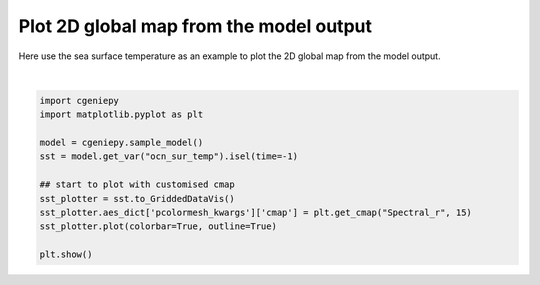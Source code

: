 
.. DO NOT EDIT.
.. THIS FILE WAS AUTOMATICALLY GENERATED BY SPHINX-GALLERY.
.. TO MAKE CHANGES, EDIT THE SOURCE PYTHON FILE:
.. "auto_examples/plot_sst_map.py"
.. LINE NUMBERS ARE GIVEN BELOW.

.. only:: html

    .. note::
        :class: sphx-glr-download-link-note

        :ref:`Go to the end <sphx_glr_download_auto_examples_plot_sst_map.py>`
        to download the full example code.

.. rst-class:: sphx-glr-example-title

.. _sphx_glr_auto_examples_plot_sst_map.py:


=========================================
Plot 2D global map from the model output
=========================================

Here use the sea surface temperature as an example to plot the 2D global map from the model output.

.. GENERATED FROM PYTHON SOURCE LINES 8-21



.. image-sg:: /auto_examples/images/sphx_glr_plot_sst_map_001.png
   :alt: plot sst map
   :srcset: /auto_examples/images/sphx_glr_plot_sst_map_001.png
   :class: sphx-glr-single-img


.. rst-class:: sphx-glr-script-out

 .. code-block:: none

    /Users/yingrui/cgeniepy/src/cgeniepy/model.py:51: UserWarning: No gemflag is provided, use default gemflags: [biogem]
      warnings.warn("No gemflag is provided, use default gemflags: [biogem]")






|

.. code-block:: Python


    import cgeniepy
    import matplotlib.pyplot as plt

    model = cgeniepy.sample_model()
    sst = model.get_var("ocn_sur_temp").isel(time=-1)

    ## start to plot with customised cmap
    sst_plotter = sst.to_GriddedDataVis()
    sst_plotter.aes_dict['pcolormesh_kwargs']['cmap'] = plt.get_cmap("Spectral_r", 15)
    sst_plotter.plot(colorbar=True, outline=True)

    plt.show()


.. rst-class:: sphx-glr-timing

   **Total running time of the script:** (0 minutes 0.351 seconds)


.. _sphx_glr_download_auto_examples_plot_sst_map.py:

.. only:: html

  .. container:: sphx-glr-footer sphx-glr-footer-example

    .. container:: sphx-glr-download sphx-glr-download-jupyter

      :download:`Download Jupyter notebook: plot_sst_map.ipynb <plot_sst_map.ipynb>`

    .. container:: sphx-glr-download sphx-glr-download-python

      :download:`Download Python source code: plot_sst_map.py <plot_sst_map.py>`

    .. container:: sphx-glr-download sphx-glr-download-zip

      :download:`Download zipped: plot_sst_map.zip <plot_sst_map.zip>`


.. only:: html

 .. rst-class:: sphx-glr-signature

    `Gallery generated by Sphinx-Gallery <https://sphinx-gallery.github.io>`_
